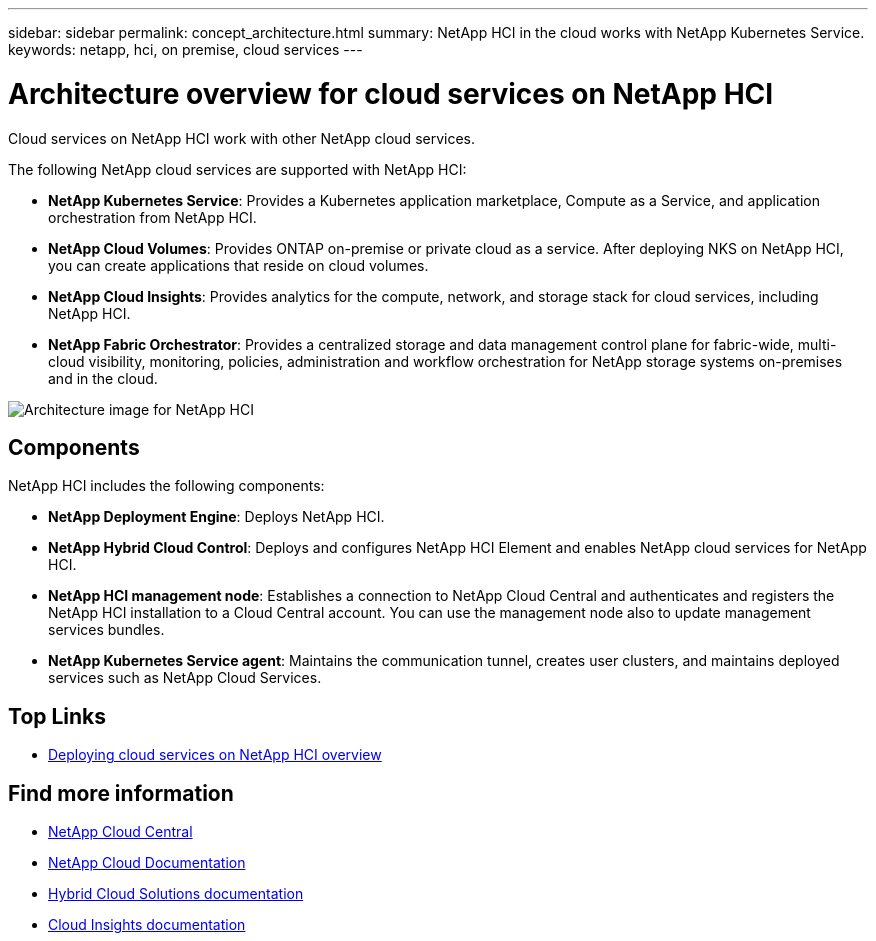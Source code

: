 ---
sidebar: sidebar
permalink: concept_architecture.html
summary: NetApp HCI in the cloud works with NetApp Kubernetes Service.
keywords: netapp, hci, on premise, cloud services
---

= Architecture overview for cloud services on NetApp HCI
:hardbreaks:
:nofooter:
:icons: font
:linkattrs:
:imagesdir: ./media/

[.lead]
Cloud services on NetApp HCI work with other NetApp cloud services.

The following NetApp cloud services are supported with NetApp HCI:

* *NetApp Kubernetes Service*: Provides a Kubernetes application marketplace, Compute as a Service, and application orchestration from NetApp HCI.
* *NetApp Cloud Volumes*: Provides ONTAP on-premise or private cloud as a service. After deploying NKS on NetApp HCI, you can create applications that reside on cloud volumes.
* *NetApp Cloud Insights*: Provides analytics for the compute, network, and storage stack for cloud services, including NetApp HCI.
* *NetApp Fabric Orchestrator*: Provides a centralized storage and data management control plane for fabric-wide, multi-cloud visibility, monitoring, policies, administration and workflow orchestration for NetApp storage systems on-premises and in the cloud.

image:architecture_overview.png[Architecture image for NetApp HCI]

== Components

NetApp HCI includes the following components:

*	*NetApp Deployment Engine*: Deploys NetApp HCI.
* *NetApp Hybrid Cloud Control*: Deploys and configures NetApp HCI Element and enables NetApp cloud services for NetApp HCI.
*	*NetApp HCI management node*: Establishes a connection to NetApp Cloud Central and authenticates and registers the NetApp HCI installation to a Cloud Central account. You can use the management node also to update management services bundles.
*	*NetApp Kubernetes Service agent*: Maintains the communication tunnel, creates user clusters, and maintains deployed services such as NetApp Cloud Services.



[discrete]
== Top Links
* link:task_deploying_overview.html[Deploying cloud services on NetApp HCI overview]


[discrete]
== Find more information
* https://cloud.netapp.com/home[NetApp Cloud Central^]
* https://docs.netapp.com/us-en/cloud/[NetApp Cloud Documentation]
* https://docs.netapp.com/us-en/hybridcloudsolutions/[Hybrid Cloud Solutions documentation^]
* https://docs.netapp.com/us-en/cloudinsights/[Cloud Insights documentation^]
